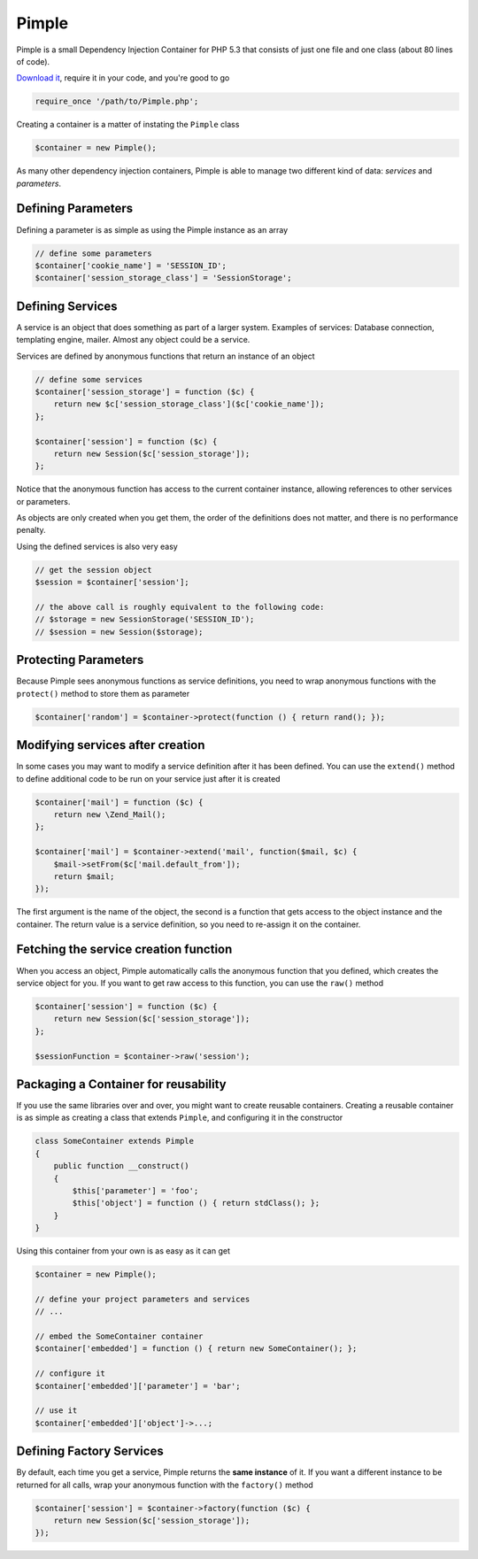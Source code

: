 Pimple
======

Pimple is a small Dependency Injection Container for PHP 5.3 that consists
of just one file and one class (about 80 lines of code).

`Download it`_, require it in your code, and you're good to go

.. code-block:: php

    require_once '/path/to/Pimple.php';

Creating a container is a matter of instating the ``Pimple`` class

.. code-block:: php

    $container = new Pimple();

As many other dependency injection containers, Pimple is able to manage two
different kind of data: *services* and *parameters*.

Defining Parameters
-------------------

Defining a parameter is as simple as using the Pimple instance as an array

.. code-block:: php

    // define some parameters
    $container['cookie_name'] = 'SESSION_ID';
    $container['session_storage_class'] = 'SessionStorage';

Defining Services
-----------------

A service is an object that does something as part of a larger system.
Examples of services: Database connection, templating engine, mailer. Almost
any object could be a service.

Services are defined by anonymous functions that return an instance of an
object

.. code-block:: php

    // define some services
    $container['session_storage'] = function ($c) {
        return new $c['session_storage_class']($c['cookie_name']);
    };

    $container['session'] = function ($c) {
        return new Session($c['session_storage']);
    };

Notice that the anonymous function has access to the current container
instance, allowing references to other services or parameters.

As objects are only created when you get them, the order of the definitions
does not matter, and there is no performance penalty.

Using the defined services is also very easy

.. code-block:: php

    // get the session object
    $session = $container['session'];

    // the above call is roughly equivalent to the following code:
    // $storage = new SessionStorage('SESSION_ID');
    // $session = new Session($storage);

Protecting Parameters
---------------------

Because Pimple sees anonymous functions as service definitions, you need to
wrap anonymous functions with the ``protect()`` method to store them as
parameter

.. code-block:: php

    $container['random'] = $container->protect(function () { return rand(); });

Modifying services after creation
---------------------------------

In some cases you may want to modify a service definition after it has been
defined. You can use the ``extend()`` method to define additional code to
be run on your service just after it is created

.. code-block:: php

    $container['mail'] = function ($c) {
        return new \Zend_Mail();
    };

    $container['mail'] = $container->extend('mail', function($mail, $c) {
        $mail->setFrom($c['mail.default_from']);
        return $mail;
    });

The first argument is the name of the object, the second is a function that
gets access to the object instance and the container. The return value is
a service definition, so you need to re-assign it on the container.

Fetching the service creation function
--------------------------------------

When you access an object, Pimple automatically calls the anonymous function
that you defined, which creates the service object for you. If you want to get
raw access to this function, you can use the ``raw()`` method

.. code-block:: php

    $container['session'] = function ($c) {
        return new Session($c['session_storage']);
    };

    $sessionFunction = $container->raw('session');

Packaging a Container for reusability
-------------------------------------

If you use the same libraries over and over, you might want to create reusable
containers. Creating a reusable container is as simple as creating a class
that extends ``Pimple``, and configuring it in the constructor

.. code-block:: php

    class SomeContainer extends Pimple
    {
        public function __construct()
        {
            $this['parameter'] = 'foo';
            $this['object'] = function () { return stdClass(); };
        }
    }

Using this container from your own is as easy as it can get

.. code-block:: php

    $container = new Pimple();

    // define your project parameters and services
    // ...

    // embed the SomeContainer container
    $container['embedded'] = function () { return new SomeContainer(); };

    // configure it
    $container['embedded']['parameter'] = 'bar';

    // use it
    $container['embedded']['object']->...;

Defining Factory Services
-------------------------

By default, each time you get a service, Pimple returns the **same instance**
of it. If you want a different instance to be returned for all calls, wrap your
anonymous function with the ``factory()`` method

.. code-block:: php

    $container['session'] = $container->factory(function ($c) {
        return new Session($c['session_storage']);
    });

.. _Download it: https://github.com/fabpot/Pimple
